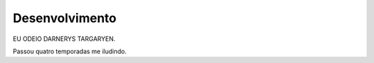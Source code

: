 Desenvolvimento
===============

EU ODEIO DARNERYS TARGARYEN. 

Passou quatro temporadas me iludindo.
